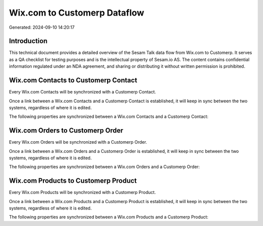 =============================
Wix.com to Customerp Dataflow
=============================

Generated: 2024-09-10 14:20:17

Introduction
------------

This technical document provides a detailed overview of the Sesam Talk data flow from Wix.com to Customerp. It serves as a QA checklist for testing purposes and is the intellectual property of Sesam.io AS. The content contains confidential information regulated under an NDA agreement, and sharing or distributing it without written permission is prohibited.

Wix.com Contacts to Customerp Contact
-------------------------------------
Every Wix.com Contacts will be synchronized with a Customerp Contact.

Once a link between a Wix.com Contacts and a Customerp Contact is established, it will keep in sync between the two systems, regardless of where it is edited.

The following properties are synchronized between a Wix.com Contacts and a Customerp Contact:

.. list-table::
   :header-rows: 1

   * - Wix.com Contacts Property
     - Customerp Contact Property
     - Customerp Data Type


Wix.com Orders to Customerp Order
---------------------------------
Every Wix.com Orders will be synchronized with a Customerp Order.

Once a link between a Wix.com Orders and a Customerp Order is established, it will keep in sync between the two systems, regardless of where it is edited.

The following properties are synchronized between a Wix.com Orders and a Customerp Order:

.. list-table::
   :header-rows: 1

   * - Wix.com Orders Property
     - Customerp Order Property
     - Customerp Data Type


Wix.com Products to Customerp Product
-------------------------------------
Every Wix.com Products will be synchronized with a Customerp Product.

Once a link between a Wix.com Products and a Customerp Product is established, it will keep in sync between the two systems, regardless of where it is edited.

The following properties are synchronized between a Wix.com Products and a Customerp Product:

.. list-table::
   :header-rows: 1

   * - Wix.com Products Property
     - Customerp Product Property
     - Customerp Data Type

